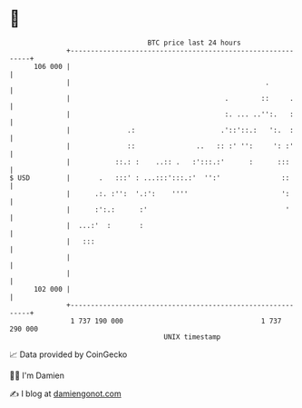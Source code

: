 * 👋

#+begin_example
                                     BTC price last 24 hours                    
                 +------------------------------------------------------------+ 
         106 000 |                                                            | 
                 |                                                .           | 
                 |                                      .        ::     .     | 
                 |                                      :. ... ..'':.   :     | 
                 |              .:                     .'::'::.:   ':.  :     | 
                 |              ::               ..   :: :' '':     ': :'     | 
                 |           ::.: :    ..:: .   :':::.:'      :      :::      | 
   $ USD         |       .   :::' : ...:::':::.:'  '':'               ::      | 
                 |      .:. :'':  '.:':    ''''                       ':      | 
                 |      :':.:      :'                                  '      | 
                 |  ...:'  :       :                                          | 
                 |   :::                                                      | 
                 |                                                            | 
                 |                                                            | 
         102 000 |                                                            | 
                 +------------------------------------------------------------+ 
                  1 737 190 000                                  1 737 290 000  
                                         UNIX timestamp                         
#+end_example
📈 Data provided by CoinGecko

🧑‍💻 I'm Damien

✍️ I blog at [[https://www.damiengonot.com][damiengonot.com]]
